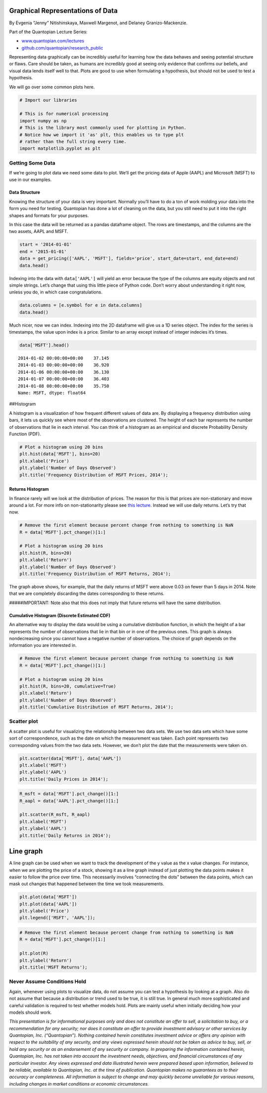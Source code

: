 Graphical Representations of Data
=================================

By Evgenia “Jenny” Nitishinskaya, Maxwell Margenot, and Delaney
Granizo-Mackenzie.

Part of the Quantopian Lecture Series:

-  `www.quantopian.com/lectures <https://www.quantopian.com/lectures>`__
-  `github.com/quantopian/research_public <https://github.com/quantopian/research_public>`__

Representing data graphically can be incredibly useful for learning how
the data behaves and seeing potential structure or flaws. Care should be
taken, as humans are incredibly good at seeing only evidence that
confirms our beliefs, and visual data lends itself well to that. Plots
are good to use when formulating a hypothesis, but should not be used to
test a hypothesis.

We will go over some common plots here.

.. code:: ipython2

    # Import our libraries
    
    # This is for numerical processing
    import numpy as np
    # This is the library most commonly used for plotting in Python.
    # Notice how we import it 'as' plt, this enables us to type plt
    # rather than the full string every time.
    import matplotlib.pyplot as plt

Getting Some Data
-----------------

If we’re going to plot data we need some data to plot. We’ll get the
pricing data of Apple (AAPL) and Microsoft (MSFT) to use in our
examples.

Data Structure
~~~~~~~~~~~~~~

Knowing the structure of your data is very important. Normally you’ll
have to do a ton of work molding your data into the form you need for
testing. Quantopian has done a lot of cleaning on the data, but you
still need to put it into the right shapes and formats for your
purposes.

In this case the data will be returned as a pandas dataframe object. The
rows are timestamps, and the columns are the two assets, AAPL and MSFT.

.. code:: ipython2

    start = '2014-01-01'
    end = '2015-01-01'
    data = get_pricing(['AAPL', 'MSFT'], fields='price', start_date=start, end_date=end)
    data.head()




.. raw:: html

    <div style="max-height:1000px;max-width:1500px;overflow:auto;">
    <table border="1" class="dataframe">
      <thead>
        <tr style="text-align: right;">
          <th></th>
          <th>Equity(24 [AAPL])</th>
          <th>Equity(5061 [MSFT])</th>
        </tr>
      </thead>
      <tbody>
        <tr>
          <th>2014-01-02 00:00:00+00:00</th>
          <td>79.034</td>
          <td>37.145</td>
        </tr>
        <tr>
          <th>2014-01-03 00:00:00+00:00</th>
          <td>77.284</td>
          <td>36.920</td>
        </tr>
        <tr>
          <th>2014-01-06 00:00:00+00:00</th>
          <td>77.709</td>
          <td>36.130</td>
        </tr>
        <tr>
          <th>2014-01-07 00:00:00+00:00</th>
          <td>77.164</td>
          <td>36.403</td>
        </tr>
        <tr>
          <th>2014-01-08 00:00:00+00:00</th>
          <td>77.626</td>
          <td>35.750</td>
        </tr>
      </tbody>
    </table>
    </div>



Indexing into the data with ``data['AAPL']`` will yield an error because
the type of the columns are equity objects and not simple strings. Let’s
change that using this little piece of Python code. Don’t worry about
understanding it right now, unless you do, in which case
congratulations.

.. code:: ipython2

    data.columns = [e.symbol for e in data.columns]
    data.head()




.. raw:: html

    <div style="max-height:1000px;max-width:1500px;overflow:auto;">
    <table border="1" class="dataframe">
      <thead>
        <tr style="text-align: right;">
          <th></th>
          <th>AAPL</th>
          <th>MSFT</th>
        </tr>
      </thead>
      <tbody>
        <tr>
          <th>2014-01-02 00:00:00+00:00</th>
          <td>79.034</td>
          <td>37.145</td>
        </tr>
        <tr>
          <th>2014-01-03 00:00:00+00:00</th>
          <td>77.284</td>
          <td>36.920</td>
        </tr>
        <tr>
          <th>2014-01-06 00:00:00+00:00</th>
          <td>77.709</td>
          <td>36.130</td>
        </tr>
        <tr>
          <th>2014-01-07 00:00:00+00:00</th>
          <td>77.164</td>
          <td>36.403</td>
        </tr>
        <tr>
          <th>2014-01-08 00:00:00+00:00</th>
          <td>77.626</td>
          <td>35.750</td>
        </tr>
      </tbody>
    </table>
    </div>



Much nicer, now we can index. Indexing into the 2D dataframe will give
us a 1D series object. The index for the series is timestamps, the value
upon index is a price. Similar to an array except instead of integer
indecies it’s times.

.. code:: ipython2

    data['MSFT'].head()




.. parsed-literal::

    2014-01-02 00:00:00+00:00    37.145
    2014-01-03 00:00:00+00:00    36.920
    2014-01-06 00:00:00+00:00    36.130
    2014-01-07 00:00:00+00:00    36.403
    2014-01-08 00:00:00+00:00    35.750
    Name: MSFT, dtype: float64



##Histogram

A histogram is a visualization of how frequent different values of data
are. By displaying a frequency distribution using bars, it lets us
quickly see where most of the observations are clustered. The height of
each bar represents the number of observations that lie in each
interval. You can think of a histogram as an empirical and discrete
Probability Density Function (PDF).

.. code:: ipython2

    # Plot a histogram using 20 bins
    plt.hist(data['MSFT'], bins=20)
    plt.xlabel('Price')
    plt.ylabel('Number of Days Observed')
    plt.title('Frequency Distribution of MSFT Prices, 2014');



.. image:: notebook_files/notebook_9_0.png


Returns Histogram
~~~~~~~~~~~~~~~~~

In finance rarely will we look at the distribution of prices. The reason
for this is that prices are non-stationary and move around a lot. For
more info on non-stationarity please see `this
lecture <https://www.quantopian.com/lectures/integration-cointegration-and-stationarity>`__.
Instead we will use daily returns. Let’s try that now.

.. code:: ipython2

    # Remove the first element because percent change from nothing to something is NaN
    R = data['MSFT'].pct_change()[1:]
    
    # Plot a histogram using 20 bins
    plt.hist(R, bins=20)
    plt.xlabel('Return')
    plt.ylabel('Number of Days Observed')
    plt.title('Frequency Distribution of MSFT Returns, 2014');



.. image:: notebook_files/notebook_11_0.png


The graph above shows, for example, that the daily returns of MSFT were
above 0.03 on fewer than 5 days in 2014. Note that we are completely
discarding the dates corresponding to these returns.

#####IMPORTANT: Note also that this does not imply that future returns
will have the same distribution.

Cumulative Histogram (Discrete Estimated CDF)
~~~~~~~~~~~~~~~~~~~~~~~~~~~~~~~~~~~~~~~~~~~~~

An alternative way to display the data would be using a cumulative
distribution function, in which the height of a bar represents the
number of observations that lie in that bin or in one of the previous
ones. This graph is always nondecreasing since you cannot have a
negative number of observations. The choice of graph depends on the
information you are interested in.

.. code:: ipython2

    # Remove the first element because percent change from nothing to something is NaN
    R = data['MSFT'].pct_change()[1:]
    
    # Plot a histogram using 20 bins
    plt.hist(R, bins=20, cumulative=True)
    plt.xlabel('Return')
    plt.ylabel('Number of Days Observed')
    plt.title('Cumulative Distribution of MSFT Returns, 2014');



.. image:: notebook_files/notebook_14_0.png


Scatter plot
------------

A scatter plot is useful for visualizing the relationship between two
data sets. We use two data sets which have some sort of correspondence,
such as the date on which the measurement was taken. Each point
represents two corresponding values from the two data sets. However, we
don’t plot the date that the measurements were taken on.

.. code:: ipython2

    plt.scatter(data['MSFT'], data['AAPL'])
    plt.xlabel('MSFT')
    plt.ylabel('AAPL')
    plt.title('Daily Prices in 2014');



.. image:: notebook_files/notebook_16_0.png


.. code:: ipython2

    R_msft = data['MSFT'].pct_change()[1:]
    R_aapl = data['AAPL'].pct_change()[1:]
    
    plt.scatter(R_msft, R_aapl)
    plt.xlabel('MSFT')
    plt.ylabel('AAPL')
    plt.title('Daily Returns in 2014');



.. image:: notebook_files/notebook_17_0.png


Line graph
==========

A line graph can be used when we want to track the development of the y
value as the x value changes. For instance, when we are plotting the
price of a stock, showing it as a line graph instead of just plotting
the data points makes it easier to follow the price over time. This
necessarily involves “connecting the dots” between the data points,
which can mask out changes that happened between the time we took
measurements.

.. code:: ipython2

    plt.plot(data['MSFT'])
    plt.plot(data['AAPL'])
    plt.ylabel('Price')
    plt.legend(['MSFT', 'AAPL']);



.. image:: notebook_files/notebook_19_0.png


.. code:: ipython2

    # Remove the first element because percent change from nothing to something is NaN
    R = data['MSFT'].pct_change()[1:]
    
    plt.plot(R)
    plt.ylabel('Return')
    plt.title('MSFT Returns');



.. image:: notebook_files/notebook_20_0.png


Never Assume Conditions Hold
----------------------------

Again, whenever using plots to visualize data, do not assume you can
test a hypothesis by looking at a graph. Also do not assume that because
a distribution or trend used to be true, it is still true. In general
much more sophisticated and careful validation is required to test
whether models hold. Plots are mainly useful when initially deciding how
your models should work.

*This presentation is for informational purposes only and does not
constitute an offer to sell, a solicitation to buy, or a recommendation
for any security; nor does it constitute an offer to provide investment
advisory or other services by Quantopian, Inc. (“Quantopian”). Nothing
contained herein constitutes investment advice or offers any opinion
with respect to the suitability of any security, and any views expressed
herein should not be taken as advice to buy, sell, or hold any security
or as an endorsement of any security or company. In preparing the
information contained herein, Quantopian, Inc. has not taken into
account the investment needs, objectives, and financial circumstances of
any particular investor. Any views expressed and data illustrated herein
were prepared based upon information, believed to be reliable, available
to Quantopian, Inc. at the time of publication. Quantopian makes no
guarantees as to their accuracy or completeness. All information is
subject to change and may quickly become unreliable for various reasons,
including changes in market conditions or economic circumstances.*
